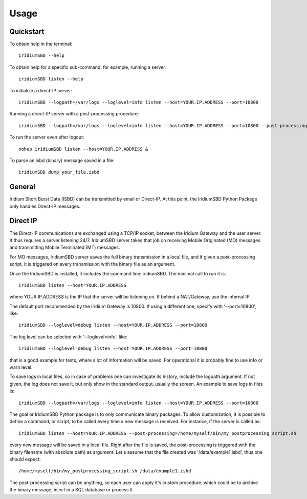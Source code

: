 =====
Usage
=====

----------
Quickstart
----------

To obtain help in the terminal::

    iridiumSBD --help

To obtain help for a specific sub-command, for example, running a server::

    iridiumSBD listen --help
    
To initialize a direct-IP server::

    iridiumSBD --logpath=/var/logs --loglevel=info listen --host=YOUR.IP.ADDRESS --port=10800

Running a direct-IP server with a post-processing procedure::

    iridiumSBD --logpath=/var/logs --loglevel=info listen --host=YOUR.IP.ADDRESS --port=10800 --post-processing=/home/myself/bin/my_postprocessing_script.sh

To run the server even after logout::

    nohup iridiumSBD listen --host=YOUR.IP.ADDRESS &

To parse an isbd (binary) message saved in a file::

    iridiumSBD dump your_file.isbd


-------
General
-------

Iridium Short Burst Data (ISBD) can be transmitted by email or Direct-IP. At this point, the IridiumSBD Python Package only handles Direct-IP messages.

---------
Direct IP
---------

The Direct-IP communications are exchanged using a TCP/IP socket, between the Iridium Gateway and the user server. 
It thus requires a server listening 24/7.
IridiumSBD server takes that job on receiving Mobile Originated (MO) messages and transmitting Mobile Terminated (MT) messages.

For MO messages, IridiumSBD server saves the full binary transmission in a local file, and if given a post-processing script, it is triggered on every transmission with the binary file as an argument.

Once the IridiumSBD is installed, it includes the command line: iridiumSBD. The minimal call to run it is::

    iridiumSBD listen --host=YOUR.IP.ADDRESS

where YOUR.IP.ADDRESS is the IP that the server will be listening on. If behind a NAT/Gateway, use the internal IP.

The default port recommended by the Iridium Gateway is 10800. If using a different one, specify with '--port=10800', like::

    iridiumSBD --loglevel=debug listen --host=YOUR.IP.ADDRESS --port=10800

The log level can be selected with '--loglevel=info', like::

    iridiumSBD --loglevel=debug listen --host=YOUR.IP.ADDRESS --port=10800

that is a good example for tests, where a lot of information will be saved. For operational it is probably fine to use info or warn level.

To save logs in local files, so in case of problems one can investigate its history, include the logpath argument. If not given, the log does not save it, but only show in the standard output, usually the screen. An example to save logs in files is::

    iridiumSBD --logpath=/var/logs --loglevel=info listen --host=YOUR.IP.ADDRESS --port=10800
 
The goal or IridiumSBD Python package is to only communicate binary packages. To allow customization, it is possible to define a command, or script, to be called every time a new message is received. For instance, if the server is called as::

    iridiumSBD listen --host=YOUR.IP.ADDRESS --post-processing=/home/myself/bin/my_postprocessing_script.sh

every new message will be saved in a local file. Right after the file is saved, the post-processing is triggered with the binary filename (with absolute path) as argument. Let's assume that the file created was '/data/example1.isbd', thus one should expect::

    /home/myself/bin/my_postprocessing_script.sh /data/example1.isbd

The post-processing script can be anything, so each user can apply it's custom procedure, which could be to archive the binary message, inject in a SQL database or process it.
